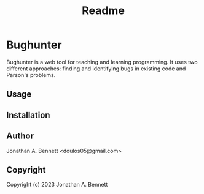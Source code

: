 #+title: Readme

* Bughunter

Bughunter is a web tool for teaching and learning programming. It uses two different approaches: finding and identifying bugs in existing code and Parson's problems.

** Usage

** Installation

** Author
Jonathan A. Bennett <doulos05@gmail.com>

** Copyright

Copyright (c) 2023 Jonathan A. Bennett
